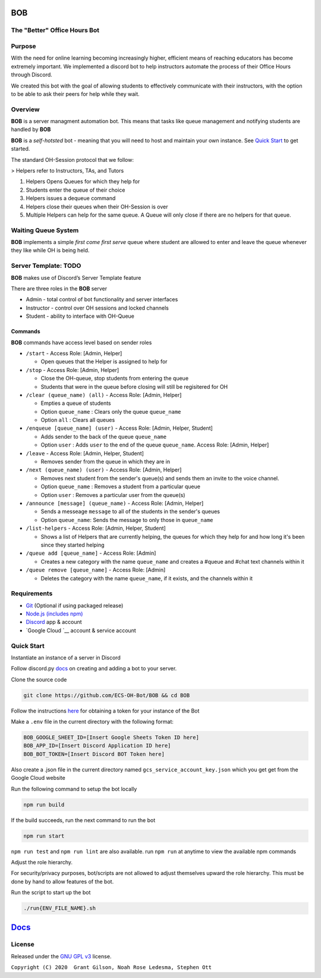 .. |DiscordLogo| image:: https://img.icons8.com/color/48/000000/discord-logo.png
   :target: https://discordapp.com

|DiscordLogo| BOB
======================================

The "Better" Office Hours Bot
------------------------------

.. raw:: html

   <p align=center style="font-size:large">
      <a href=#purpose>Purpose</a> • 
      <a href=#overview>Overview</a> • 
      <a href=#quickstart>Quick Start</a> • 
      <a href=https://ecs-oh-bot.github.io/OH-Bot/docs/build/html/index.html>Docs</a> •
      <a href=#license>License</a>
   </p>
.. raw:: html

   </p>

Purpose
-------

With the need for online learning becoming increasingly higher,
efficient means of reaching educators has become extremely important. We
implemented a discord bot to help instructors automate the process of
their Office Hours through Discord.

We created this bot with the goal of allowing students to effectively
communicate with their instructors, with the option to be able to ask
their peers for help while they wait.

Overview
--------

**BOB** is a server managment automation bot. This means that tasks
like queue management and notifying students are
handled by **BOB**

**BOB** is a *self-hotsted* bot - meaning that you will need to host
and maintain your own instance. See `Quick Start <#quickstart>`__ to
get started.

The standard OH-Session protocol that we follow: 

> Helpers refer to Instructors, TAs, and Tutors

#. Helpers Opens Queues for which they help for
#. Students enter the queue of their choice
#. Helpers issues a dequeue command
#. Helpers close their queues when their OH-Session is over
#. Multiple Helpers can help for the same queue. A Queue will only
   close if there are no helpers for that queue.

Waiting Queue System
--------------------

**BOB** implements a simple *first come first serve* queue where
student are allowed to enter and leave the queue whenever they like
while OH is being held.

Server Template: **TODO**
------------------------------------------------------

**BOB** makes use of Discord’s Server Template feature

There are three roles in the **BOB** server

-  Admin - total control of bot functionality and server interfaces
-  Instructor - control over OH sessions and locked channels
-  Student - ability to interface with OH-Queue

Commands
~~~~~~~~

**BOB** commands have access level based on sender roles

-  ``/start`` - Access Role: [Admin, Helper]

   -  Open queues that the Helper is assigned to help for

-  ``/stop`` - Access Role: [Admin, Helper]

   -  Close the OH-queue, stop students from entering the queue
   -  Students that were in the queue before closing will still be
      regisitered for OH

-  ``/clear (queue_name) (all)`` - Access Role: [Admin, Helper]

   -  Empties a queue of students
   -  Option ``queue_name`` : Clears only the queue ``queue_name``
   -  Option ``all`` : Clears all queues

-  ``/enqueue [queue_name] (user)`` - Access Role: [Admin, Helper, Student]

   -  Adds sender to the back of the queue ``queue_name``
   -  Option ``user`` : Adds ``user`` to the end of the queue ``queue_name``. Access Role: [Admin, Helper]

-  ``/leave`` - Access Role: [Admin, Helper, Student]

   -  Removes sender from the queue in which they are in

-  ``/next (queue_name) (user)`` - Access Role: [Admin, Helper]

   -  Removes next student from the sender's queue(s) and sends them 
      an invite to the voice channel.
   -  Option ``queue_name`` : Removes a student from a particular queue
   -  Option ``user`` : Removes a particular user from the queue(s)

-  ``/announce [message] (queue_name)`` - Access Role: [Admin, Helper]

   - Sends a messeage ``message`` to all of the students in the sender's queues
   - Option ``queue_name``: Sends the message to only those in ``queue_name``

-  ``/list-helpers`` - Access Role: [Admin, Helper, Student]

   -  Shows a list of Helpers that are currently helping, the queues 
      for which they help for and how long it's been since they
      started helping

-  ``/queue add [queue_name]`` - Access Role: [Admin]

   - Creates a new category with the name ``queue_name`` and creates a #queue and #chat text channels within it

-  ``/queue remove [queue_name]`` - Access Role: [Admin]

   - Deletes the category with the name ``queue_name``, if it exists, and the channels within it

Requirements
------------

-  `Git <https://git-scm.com/>`__ (Optional if using packaged release)
-  `Node.js (includes npm) <https://nodejs.org/en/download/>`__ 

-  `Discord <https://discordapp.com/>`__ app & account
- `Google Cloud `__ account & service account

Quick Start
--------------------------

Instantiate an instance of a server in Discord 


Follow discord.py `docs <https://discordpy.readthedocs.io/en/latest/discord.html>`__ on creating and adding a bot to your server.

Clone the source code

.. code:: bash

   git clone https://github.com/ECS-OH-Bot/BOB && cd BOB

Follow the instructions
`here <https://discordpy.readthedocs.io/en/v1.3.3/discord.html#creating-a-bot-account>`__
for obtaining a token for your instance of the Bot

Make a ``.env`` file in the current directory with the following format:

.. code:: 

   BOB_GOOGLE_SHEET_ID=[Insert Google Sheets Token ID here]
   BOB_APP_ID=[Insert Discord Application ID here]
   BOB_BOT_TOKEN=[Insert Discord BOT Token here]

Also create a .json file in the current directory named ``gcs_service_account_key.json`` which you get get from the Google Cloud website

Run the following command to setup the bot locally

.. code:: bash

   npm run build

If the build succeeds, run the next command to run the bot

.. code:: bash

   npm run start

``npm run test`` and ``npm run lint`` are also available. run ``npm run`` at anytime to view the available npm commands

Adjust the role hierarchy.

For security/privacy purposes, bot/scripts are not allowed to adjust themselves upward the role hierarchy. This must be done by hand to allow features of the bot.

.. image:: ./assets/adjustRole.gif

Run the script to start up the bot

.. code:: bash

   ./run{ENV_FILE_NAME}.sh

`Docs <https://ecs-oh-bot.github.io/OH-Bot/docs/build/html/index.html>`__
=========================================================================

License
-------

Released under the `GNU GPL
v3 <https://www.gnu.org/licenses/gpl-3.0.en.html>`__ license.

``Copyright (C) 2020  Grant Gilson, Noah Rose Ledesma, Stephen Ott``

